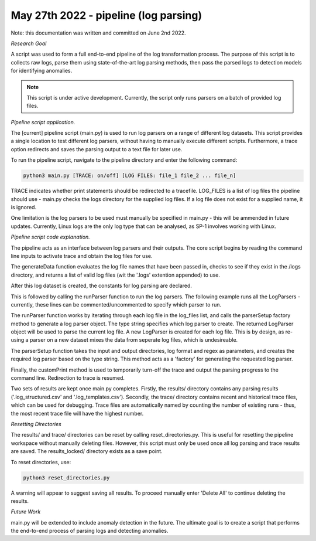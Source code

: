 May 27th 2022 - pipeline (log parsing)
===================================================================================
Note: this documentation was written and committed on June 2nd 2022. 

| *Research Goal* 
A script was used to form a full end-to-end pipeline of the log transformation 
process. The purpose of this script is to collects raw logs, parse them using
state-of-the-art log parsing methods, then pass the parsed logs to detection models 
for identifying anomalies. 

.. note:: 

   This script is under active development. Currently, the script only runs 
   parsers on a batch of provided log files. 

| *Pipeline script application.* 

The [current] pipeline script (main.py) is used to run log parsers on a range of 
different log datasets. This script provides a single location to test different 
log parsers, without having to manually execute different scripts. Furthermore, a 
trace option redirects and saves the parsing output to a text file for later use. 

To run the pipeline script, navigate to the pipeline directory and enter the 
following command: 

.. code-block:: shell 

    python3 main.py [TRACE: on/off] [LOG FILES: file_1 file_2 ... file_n]

TRACE indicates whether print statements should be redirected to a tracefile.
LOG_FILES is a list of log files the pipeline should use - main.py checks the 
logs directory for the supplied log files. If a log file does not exist for a 
supplied name, it is ignored. 

One limitation is the log parsers to be used must manually be specified in 
main.py - this will be ammended in future updates. Currently, Linux logs are 
the only log type that can be analysed, as SP-1 involves working with Linux. 

| *Pipeline script code explanation.* 

The pipeline acts as an interface between log parsers and their outputs. The core 
script begins by reading the command line inputs to activate trace and obtain the 
log files for use. 

.. code-block:: python
    print("Starting...")
    trace = False 
    trace_file = None

    if sys.argv[1] == "on":
        # trace is on. Redirect print to tracefile. 
        trace = True
        trace_file = "pipeline_run_" + str( len(os.listdir('traces/')) + 1 ) + ".txt"
        sys.stdout = open("traces/" + trace_file, "w")
        print("Beginning pipeline run...\n")

    if len(sys.argv[2:]) < 1: 
        print("No log data provided. Exiting.\n")
        sys.exit(1)

    log_files = generateData(sys.argv[2:])

The generateData function evaluates the log file names that have been passed in, 
checks to see if they exist in the /logs directory, and returns a list of valid 
log files (wit the '.logs' extention appended) to use. 

.. code-block:: python 
    def generateData(inputs): 
        '''
        Check if the log-file exists. If yes, add file extention and append to list. 
        '''
        logs = [] 
        for log_set in inputs:
            name = log_set + ".log"
            if name in os.listdir('logs'):
                logs.append(name)
            else: 
                print(f"In generateData -> Ignoring {log_set}: not found\n")
        
        print(f"In generateData -> Using the following log files: {logs}\n")
        return logs 

After this log dataset is created, the constants for log parsing are declared. 

.. code-block:: python 
    # Constants for log parsing.
    input_dir  = 'logs/'
    output_dir = 'results/'
    # format and regex configured for Linux logs. 
    log_format = '<Month> <Date> <Time> <Level> <Component>(\[<PID>\])?: <Content>'
    regex = [r'(\d+\.){3}\d+', r'\d{2}:\d{2}:\d{2}']

This is followed by calling the runParser function to run the log parsers. The following 
example runs all the LogParsers - currently, these lines can be commented/uncommented to 
specify which parser to run. 

.. code-block:: python 
    # Run log parsers. 
    # -- online 
    runParser(log_files, 'drain', input_dir, output_dir, log_format, regex, trace, trace_file)
    runParser(log_files, 'spell', input_dir, output_dir, log_format, regex, trace, trace_file)
    runParser(log_files, 'lenma', input_dir, output_dir, log_format, regex, trace, trace_file)    
    # -- offline 

The runParser function works by iterating through each log file in the log_files list, 
and calls the parserSetup factory method to generate a log parser object. The type string 
specifies which log parser to create. The returned LogParser object will be used to 
parse the current log file. A new LogParser is created for each log file. This is by design, 
as re-using a parser on a new dataset mixes the data from seperate log files, which is undesireable. 

.. code-block:: python 
    def runParser(log_files, type, input_dir, output_dir, log_format, rgx, trace, trace_file):
    '''
    Run each log parser. Print the outputs to the trace file. 
    '''    
    customPrint(f"Running {type} on all log sets.", trace, trace_file)
  
    print(f"--------------Starting {type} parsing------------------\n")
    for file in log_files: 
        customPrint(f"Started parsing {file} with {type}", trace, trace_file)

        print(f"Started parsing {file} with {type}")
        # create a new parser for each log file. 
        parser = parserSetup(type, input_dir, output_dir, log_format, rgx)
        parser.parse(file) 
        print(f"Ended parsing {file} with {type} \n")

    print(f"--------------Ending {type} parsing------------------\n")

The parserSetup function takes the input and output directories, log format and 
regex as parameters, and creates the required log parser based on the type string. 
This method acts as a 'factory' for generating the requested log parser. 

.. code-block:: python 
    def parserSetup(option, input, output, format, rgx):
        '''
        Setup function for generating a log parser object. 
        '''
        parser = None
        if option == 'drain': 
            depth = 4 
            st = 0.39
            output = output + 'Drain/'
            parser = Drain.LogParser(format, indir=input, outdir=output, depth=depth, st=st, rex=rgx)

        if option == 'spell':
            tau = 0.55
            output = output + 'Spell/'
            parser = Spell.LogParser(indir=input, outdir=output, log_format=format, tau=tau, rex=rgx)

        if option == 'lenma': 
            threshold = 0.88
            output = output + 'LenMa/'
            parser = LenMa.LogParser(input, output, format, threshold=threshold, rex=rgx)
        
        print(f"In parserSetup -> generated {parser} for {option}")
        return parser

Finally, the customPrint method is used to temporarily turn-off the trace and output the  
parsing progress to the command line. Redirection to trace is resumed. 

Two sets of results are kept once main.py completes. Firstly, the results/ directory contains 
any parsing results ('.log_structured.csv' and '.log_templates.csv'). Secondly, the trace/ directory 
contains recent and historical trace files, which can be used for debugging. Trace files are automatically
named by counting the number of existing runs - thus, the most recent trace file will have the highest 
number. 

| *Resetting Directories*

The results/ and trace/ directories can be reset by calling reset_directories.py. This is useful for 
resetting the pipeline workspace without manually deleting files. However, this script must only be 
used once all log parsing and trace results are saved. The results_locked/ directory exists as a 
save point. 

To reset directories, use: 

.. code-block:: shell 

    python3 reset_directories.py 

A warning will appear to suggest saving all results. To proceed manually enter 'Delete All' to 
continue deleting the results. 

| *Future Work* 

main.py will be extended to include anomaly detection in the future. The ultimate goal is to 
create a script that performs the end-to-end process of parsing logs and detecting anomalies. 




